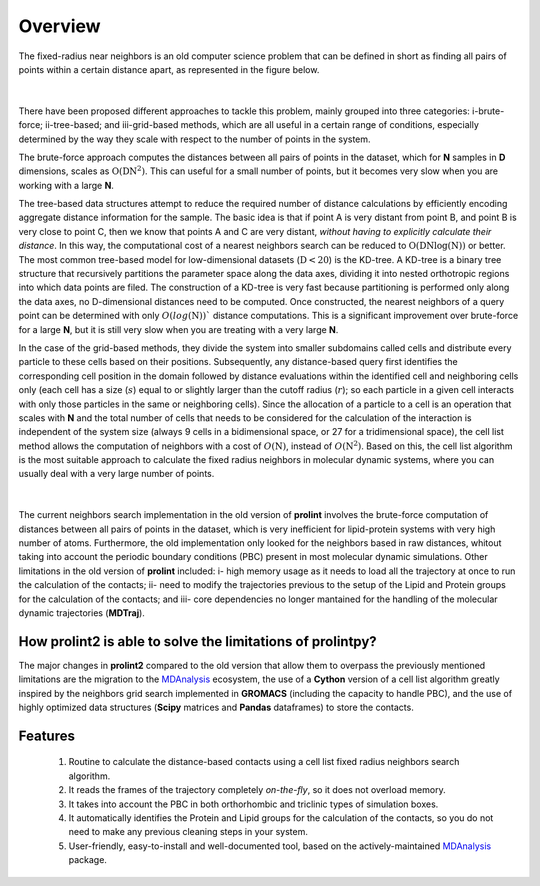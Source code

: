 Overview
========
The fixed-radius near neighbors is an old computer science problem that can be defined in short as finding all pairs of points within a certain distance apart, as represented in the figure below.

..  figure:: ../_static/frnns.png
    :align: center

|

There have been proposed different approaches to tackle this problem, mainly grouped into three categories: i-brute-force; ii-tree-based; and iii-grid-based methods, which are all useful in a certain 
range of conditions, especially determined by the way they scale with respect to the number of points in the system.

The brute-force approach computes the distances between all pairs of points in the dataset, which for **N** samples
in **D** dimensions, scales as :math:`\textbf{O}(\textbf{DN}^{2})`. This can useful for a small number of points, but it becomes very slow when you 
are working with a large **N**. 

The tree-based data structures attempt to reduce the required number of distance calculations by efficiently encoding aggregate distance information 
for the sample. The basic idea is that if point A is very distant from point B, and point B is very close to point C, then we know
that points A and C are very distant, *without having to explicitly calculate their distance*. In this way, the computational cost 
of a nearest neighbors search can be reduced to :math:`\textbf{O}(\textbf{DN}\log{(\textbf{N})})` or better.
The most common tree-based model for low-dimensional datasets (:math:`\textbf{D}<20`) 
is the KD-tree. A KD-tree is a binary tree structure that recursively partitions 
the parameter space along the data axes, dividing it into nested orthotropic regions into which data points are filed. The construction of a 
KD-tree is very fast because partitioning is performed only along the data axes, no D-dimensional distances need to be computed. Once constructed, 
the nearest neighbors of a query point can be determined with only :math:`O(log(\textbf{N}))`` distance computations. This is a significant improvement over brute-force for a large **N**, 
but it is still very slow when you are treating with a very large **N**. 

In the case of the grid-based methods, they divide the system into smaller subdomains called cells and distribute
every particle to these cells based on their positions. Subsequently, any distance-based query first
identifies the corresponding cell position in the domain followed by distance evaluations within
the identified cell and neighboring cells only (each cell has a size (:math:`s`) equal to or slightly larger than
the cutoff radius (:math:`r`); so each particle in a given cell interacts with only those particles in the same
or neighboring cells). Since the allocation of a particle to a cell is an operation that scales with **N**
and the total number of cells that needs to be considered for the calculation of the interaction is
independent of the system size (always 9 cells in a bidimensional space, or 27 for a tridimensional space), the cell list method
allows the computation of neighbors with a cost of :math:`O(\textbf{N})`, instead of :math:`O(\textbf{N}^2)`. Based on this, the
cell list algorithm is the most suitable approach to calculate the fixed radius neighbors in molecular dynamic systems, 
where you can usually deal with a very large number of points.

..  figure:: ../_static/neighbours_list.png
    :align: center
    
|

The current neighbors search implementation in the old version of **prolint** involves the brute-force computation of distances between 
all pairs of points in the dataset, which is very inefficient for lipid-protein systems with very high number of atoms. 
Furthermore, the old implementation only looked for the neighbors based in raw distances, whitout taking into account 
the periodic boundary conditions (PBC) present in most molecular dynamic simulations. Other limitations in the old
version of **prolint** included: i- high memory usage as it needs to load all the trajectory at once to run the calculation of the contacts;
ii- need to modify the trajectories previous to the setup of the Lipid and Protein groups for the calculation of the contacts; and
iii- core dependencies no longer mantained for the handling of the molecular dynamic trajectories (**MDTraj**).

How **prolint2** is able to solve the limitations of **prolintpy**?
-------------------------------------------------------------------

The major changes in **prolint2** compared to the old version that allow them to overpass the previously mentioned limitations are the migration
to the `MDAnalysis`_ ecosystem, the use of a **Cython** version of a cell list algorithm greatly inspired by the
neighbors grid search implemented in **GROMACS** (including the capacity to handle PBC), and the use of highly optimized data structures 
(**Scipy** matrices and **Pandas** dataframes) to store the contacts.

Features
--------

    #. Routine to calculate the distance-based contacts using a cell list fixed radius neighbors search algorithm. 

    #. It reads the frames of the trajectory completely *on-the-fly*, so it does not overload memory.

    #. It takes into account the PBC in both orthorhombic and triclinic types of simulation boxes.

    #. It automatically identifies the Protein and Lipid groups for the calculation of the contacts, so you do not need to make any previous cleaning steps in your system.

    #. User-friendly, easy-to-install and well-documented tool, based on the actively-maintained `MDAnalysis`_ package.


.. _MDAnalysis: https://www.mdanalysis.org
